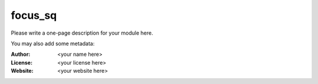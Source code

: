focus_sq
========

Please write a one-page description for your module here.

You may also add some metadata:

:Author: <your name here>
:License: <your license here>
:Website: <your website here>

